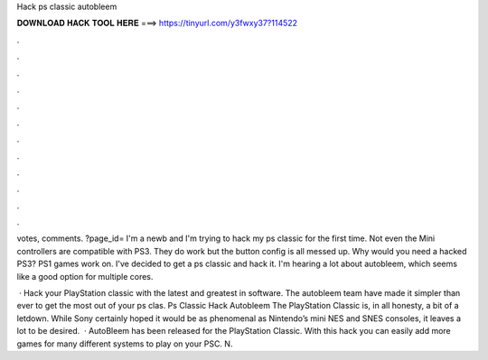 Hack ps classic autobleem



𝐃𝐎𝐖𝐍𝐋𝐎𝐀𝐃 𝐇𝐀𝐂𝐊 𝐓𝐎𝐎𝐋 𝐇𝐄𝐑𝐄 ===> https://tinyurl.com/y3fwxy37?114522



.



.



.



.



.



.



.



.



.



.



.



.

votes, comments. ?page_id= I'm a newb and I'm trying to hack my ps classic for the first time. Not even the Mini controllers are compatible with PS3. They do work but the button config is all messed up. Why would you need a hacked PS3? PS1 games work on. I've decided to get a ps classic and hack it. I'm hearing a lot about autobleem, which seems like a good option for multiple cores.

 · Hack your PlayStation classic with the latest and greatest in software. The autobleem team have made it simpler than ever to get the most out of your ps clas. Ps Classic Hack Autobleem The PlayStation Classic is, in all honesty, a bit of a letdown. While Sony certainly hoped it would be as phenomenal as Nintendo’s mini NES and SNES consoles, it leaves a lot to be desired.  · AutoBleem has been released for the PlayStation Classic. With this hack you can easily add more games for many different systems to play on your PSC. N.
